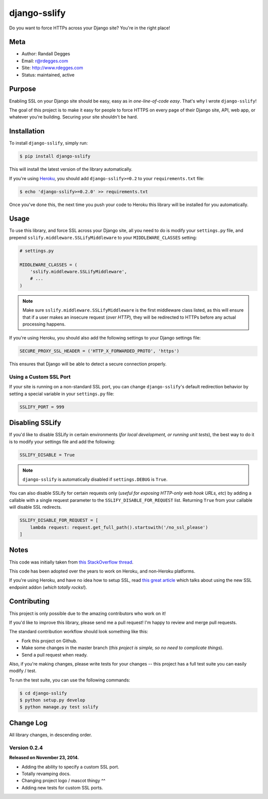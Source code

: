 django-sslify
=============

Do you want to force HTTPs across your Django site? You're in the right place!

.. image:: https://img.shields.io/pypi/v/django-sslify.svg
    :alt: django-sslify Release
    :target: https://pypi.python.org/pypi/django-sslify

.. image:: https://img.shields.io/pypi/dm/django-sslify.svg
    :alt: django-sslify Downloads
    :target: https://pypi.python.org/pypi/django-sslify

.. image:: https://img.shields.io/travis/rdegges/django-sslify.svg
    :alt: django-sslify Build
    :target: https://travis-ci.org/rdegges/django-sslify

.. image:: https://github.com/rdegges/django-sslify/raw/master/assets/guardian-sketch.png
   :alt: Guardian Sketch


Meta
----

- Author: Randall Degges
- Email: r@rdegges.com
- Site: http://www.rdegges.com
- Status: maintained, active


Purpose
-------

Enabling SSL on your Django site should be easy, easy as in *one-line-of-code
easy*.  That's why I wrote ``django-sslify``!

The goal of this project is to make it easy for people to force HTTPS on every
page of their Django site, API, web app, or whatever you're building.  Securing
your site shouldn't be hard.


Installation
------------

To install ``django-sslify``, simply run:

.. code-block:: console

    $ pip install django-sslify

This will install the latest version of the library automatically.

If you're using `Heroku <https://www.heroku.com/>`_, you should add
``django-sslify>=0.2`` to your ``requirements.txt`` file:

.. code-block:: console

    $ echo 'django-sslify>=0.2.0' >> requirements.txt

Once you've done this, the next time you push your code to Heroku this library
will be installed for you automatically.


Usage
-----

To use this library, and force SSL across your Django site, all you need to do
is modify your ``settings.py`` file, and prepend
``sslify.middleware.SSLifyMiddleware`` to your ``MIDDLEWARE_CLASSES`` setting:

.. code-block:: python

    # settings.py

    MIDDLEWARE_CLASSES = (
        'sslify.middleware.SSLifyMiddleware',
        # ...
    )

.. note::
    Make sure ``sslify.middleware.SSLifyMiddleware`` is the first middleware
    class listed, as this will ensure that if a user makes an insecure request
    (*over HTTP*), they will be redirected to HTTPs before any actual
    processing happens.

If you're using Heroku, you should also add the following settings to your
Django settings file:

.. code-block:: python

    SECURE_PROXY_SSL_HEADER = ('HTTP_X_FORWARDED_PROTO', 'https')

This ensures that Django will be able to detect a secure connection properly.


Using a Custom SSL Port
***********************

If your site is running on a non-standard SSL port, you can change
``django-sslify``'s default redirection behavior by setting a special variable
in your ``settings.py`` file:

.. code-block:: python

    SSLIFY_PORT = 999


Disabling SSLify
----------------

If you'd like to disable SSLify in certain environments (*for local development,
or running unit tests*), the best way to do it is to modify your settings file
and add the following:

.. code-block:: python

    SSLIFY_DISABLE = True

.. note::
    ``django-sslify`` is automatically disabled if ``settings.DEBUG`` is ``True``.

You can also disable SSLify for certain requests only (*useful for exposing
HTTP-only web hook URLs, etc*) by adding a callable with a single request
parameter to the ``SSLIFY_DISABLE_FOR_REQUEST`` list.  Returning ``True`` from
your callable will disable SSL redirects.

.. code-block:: python

    SSLIFY_DISABLE_FOR_REQUEST = [
        lambda request: request.get_full_path().startswith('/no_ssl_please')
    ]


Notes
-----

This code was initially taken from
`this StackOverflow thread <http://stackoverflow.com/questions/8436666/how-to-make-python-on-heroku-https-only>`_.

This code has been adopted over the years to work on Heroku, and non-Heroku
platforms.

If you're using Heroku, and have no idea how to setup SSL, read
`this great article <https://devcenter.heroku.com/articles/ssl-endpoint>`_
which talks about using the new SSL endpoint addon (*which totally rocks!*).


Contributing
------------

This project is only possible due to the amazing contributors who work on it!

If you'd like to improve this library, please send me a pull request! I'm happy
to review and merge pull requests.

The standard contribution workflow should look something like this:

- Fork this project on Github.
- Make some changes in the master branch (*this project is simple, so no need to
  complicate things*).
- Send a pull request when ready.

Also, if you're making changes, please write tests for your changes -- this
project has a full test suite you can easily modify / test.

To run the test suite, you can use the following commands:

.. code-block:: console

    $ cd django-sslify
    $ python setup.py develop
    $ python manage.py test sslify


Change Log
----------

All library changes, in descending order.


Version 0.2.4
*************

**Released on November 23, 2014.**

- Adding the ability to specify a custom SSL port.
- Totally revamping docs.
- Changing project logo / mascot thingy ^^
- Adding new tests for custom SSL ports.
